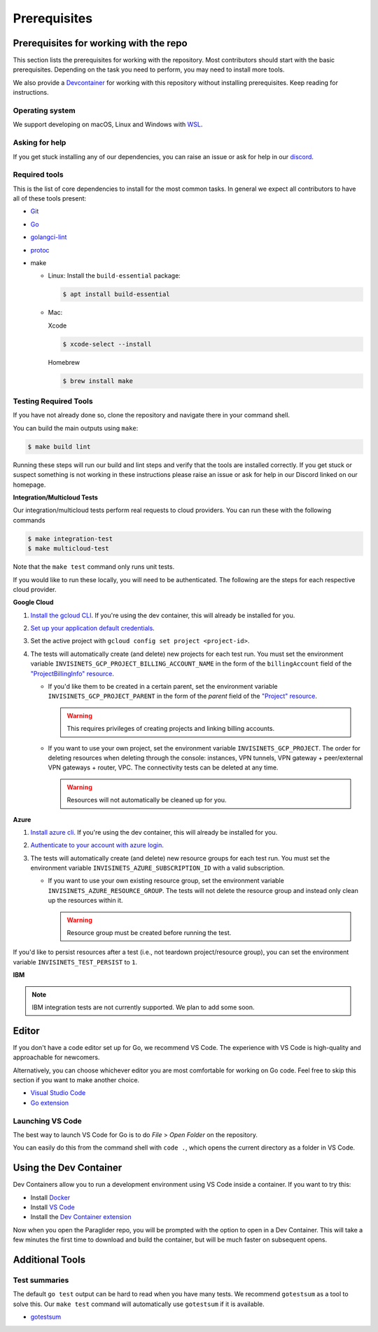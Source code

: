 .. _prerequisites:

Prerequisites
=============

Prerequisites for working with the repo
-----------------------------------------
This section lists the prerequisites for working with the repository. Most contributors should start with the basic prerequisites. 
Depending on the task you need to perform, you may need to install more tools.

We also provide a `Devcontainer <https://code.visualstudio.com/docs/devcontainers/containers>`_ for working with this repository without installing prerequisites. 
Keep reading for instructions.

Operating system
^^^^^^^^^^^^^^^^^^^^
We support developing on macOS, Linux and Windows with `WSL <https://docs.microsoft.com/windows/wsl/install>`_.

Asking for help
^^^^^^^^^^^^^^^^^^^^
If you get stuck installing any of our dependencies, you can raise an issue or ask for help in our `discord <https://discordapp.com/channels/1116864463832891502/11168644638328915074>`_.

Required tools
^^^^^^^^^^^^^^^^^^^^
This is the list of core dependencies to install for the most common tasks. In general we expect all contributors to have all of these tools present:

- `Git <https://git-scm.com>`_
- `Go <https://golang.org/>`_
- `golangci-lint <https://golangci-lint.run>`_
- `protoc <https://grpc.io/docs/protoc-installation>`_
- make

  * Linux: Install the ``build-essential`` package:

    .. code-block:: console
    
        $ apt install build-essential
  
  * Mac:

    Xcode

    .. code-block:: console  
        
        $ xcode-select --install
    
    Homebrew

    .. code-block:: console

        $ brew install make
    
Testing Required Tools
^^^^^^^^^^^^^^^^^^^^^^^
If you have not already done so, clone the repository and navigate there in your command shell.

You can build the main outputs using ``make``:

.. code-block:: console

    $ make build lint

Running these steps will run our build and lint steps and verify that the tools are installed correctly. 
If you get stuck or suspect something is not working in these instructions please raise an issue or ask for help in our Discord linked on our homepage.

**Integration/Multicloud Tests**

Our integration/multicloud tests perform real requests to cloud providers. You can run these with the following commands

.. code-block:: console

    $ make integration-test
    $ make multicloud-test

Note that the ``make test`` command only runs unit tests.

If you would like to run these locally, you will need to be authenticated. The following are the steps for each respective cloud provider.

**Google Cloud**

#. `Install the gcloud CLI <https://cloud.google.com/sdk/docs/install>`_. If you're using the dev container, this will already be installed for you.
#. `Set up your application default credentials <https://cloud.google.com/docs/authentication/provide-credentials-adc>`_.
#. Set the active project with ``gcloud config set project <project-id>``.
#. The tests will automatically create (and delete) new projects for each test run. You must set the environment variable ``INVISINETS_GCP_PROJECT_BILLING_ACCOUNT_NAME`` in the form of the ``billingAccount`` field of the `"ProjectBillingInfo" resource <https://cloud.google.com/billing/docs/reference/rest/v1/ProjectBillingInfo>`_.

   * If you'd like them to be created in a certain parent, set the environment variable ``INVISINETS_GCP_PROJECT_PARENT`` in the form of the `parent` field of the `"Project" resource <https://cloud.google.com/resource-manager/reference/rest/v3/projects#resource:-project>`_.
   
     .. warning::
        
        This requires privileges of creating projects and linking billing accounts.
    
   * If you want to use your own project, set the environment variable ``INVISINETS_GCP_PROJECT``. The order for deleting resources when deleting through the console: instances, VPN tunnels, VPN gateway + peer/external VPN gateways + router, VPC. The connectivity tests can be deleted at any time.
     
     .. warning::
        
        Resources will not automatically be cleaned up for you.

**Azure**

#. `Install azure cli <https://learn.microsoft.com/en-us/cli/azure/install-azure-cli>`_. If you're using the dev container, this will already be installed for you.
#. `Authenticate to your account with azure login <https://learn.microsoft.com/en-us/cli/azure/authenticate-azure-cli>`_.
#. The tests will automatically create (and delete) new resource groups for each test run. You must set the environment variable ``INVISINETS_AZURE_SUBSCRIPTION_ID`` with a valid subscription.
   
   * If you want to use your own existing resource group, set the environment variable ``INVISINETS_AZURE_RESOURCE_GROUP``. The tests will not delete the resource group and instead only clean up the resources within it.
    
     .. warning::
          
          Resource group must be created before running the test.


If you'd like to persist resources after a test (i.e., not teardown project/resource group), you can set the environment variable ``INVISINETS_TEST_PERSIST`` to ``1``.

**IBM** 

.. note:: 
    IBM integration tests are not currently supported. We plan to add some soon.

Editor
--------------------
If you don't have a code editor set up for Go, we recommend VS Code. The experience with VS Code is high-quality and approachable for newcomers.

Alternatively, you can choose whichever editor you are most comfortable for working on Go code. Feel free to skip this section if you want to make another choice.

- `Visual Studio Code <https://code.visualstudio.com/>`_
- `Go extension <https://marketplace.visualstudio.com/items?itemName=golang.go>`_

Launching VS Code
^^^^^^^^^^^^^^^^^^^^
The best way to launch VS Code for Go is to do *File* > *Open Folder* on the repository. 

You can easily do this from the command shell with ``code .``, which opens the current directory as a folder in VS Code.


Using the Dev Container
------------------------
Dev Containers allow you to run a development environment using VS Code inside a container. If you want to try this:

- Install `Docker <https://code.visualstudio.com/docs/devcontainers/containers#_system-requirements>`_
- Install `VS Code <https://code.visualstudio.com/>`_
- Install the `Dev Container extension <https://marketplace.visualstudio.com/items?itemName=ms-vscode-remote.remote-containers>`_

Now when you open the Paraglider repo, you will be prompted with the option to open in a Dev Container. 
This will take a few minutes the first time to download and build the container, but will be much faster on subsequent opens.

Additional Tools
--------------------

Test summaries
^^^^^^^^^^^^^^^^^^^^
The default ``go test`` output can be hard to read when you have many tests. We recommend ``gotestsum`` as a tool to solve this. 
Our ``make test`` command will automatically use ``gotestsum`` if it is available.

- `gotestsum <https://github.com/gotestyourself/gotestsum#install>`_

